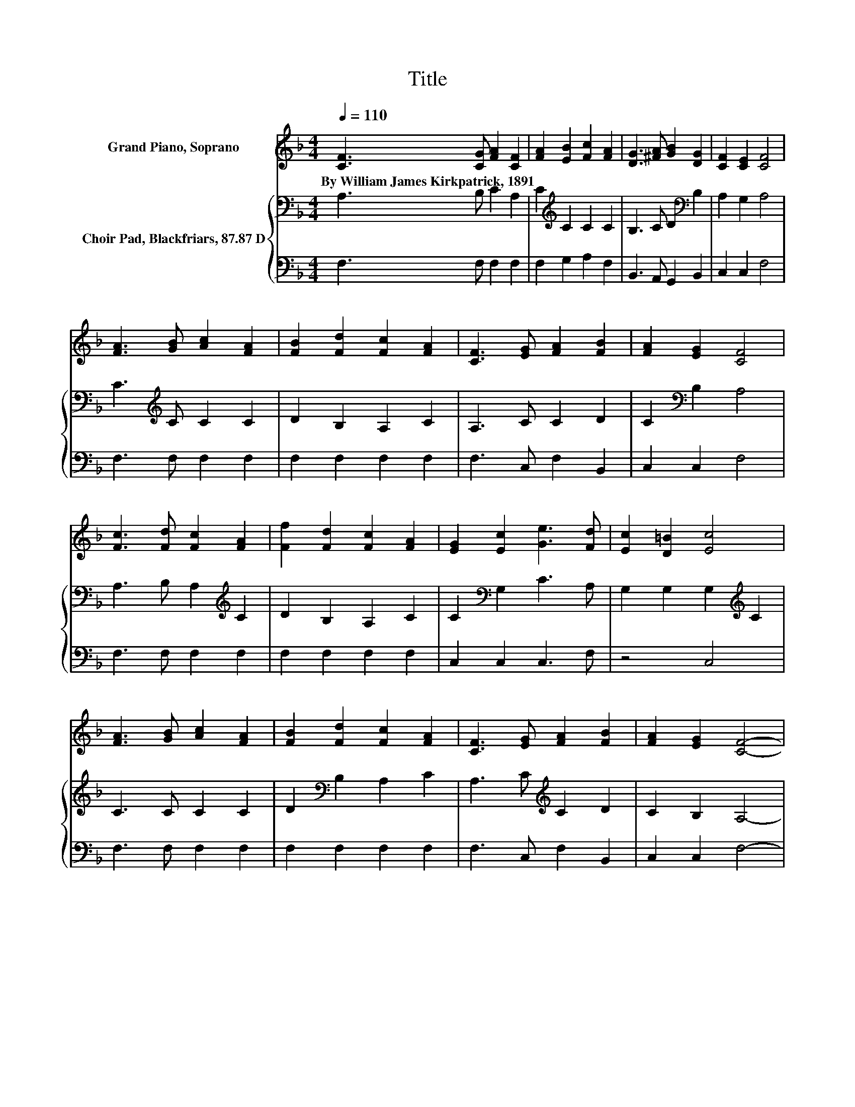 X:1
T:Title
%%score 1 { 2 | 3 }
L:1/8
Q:1/4=110
M:4/4
K:F
V:1 treble nm="Grand Piano, Soprano"
V:2 bass nm="Choir Pad, Blackfriars, 87.87 D"
V:3 bass 
V:1
 [CF]3 [CG] [FA]2 [CF]2 | [FA]2 [EB]2 [Fc]2 [FA]2 | [DG]3 [^FA] [GB]2 [DG]2 | [CF]2 [CE]2 [CF]4 | %4
w: By~William~James~Kirkpatrick,~1891 * * *||||
 [FA]3 [GB] [Ac]2 [FA]2 | [FB]2 [Fd]2 [Fc]2 [FA]2 | [CF]3 [EG] [FA]2 [FB]2 | [FA]2 [EG]2 [CF]4 | %8
w: ||||
 [Fc]3 [Fd] [Fc]2 [FA]2 | [Ff]2 [Fd]2 [Fc]2 [FA]2 | [EG]2 [Ec]2 [Ge]3 [Fd] | [Ec]2 [D=B]2 [Ec]4 | %12
w: ||||
 [FA]3 [GB] [Ac]2 [FA]2 | [FB]2 [Fd]2 [Fc]2 [FA]2 | [CF]3 [EG] [FA]2 [FB]2 | [FA]2 [EG]2 [CF]4- | %16
w: ||||
 [CF]4 z4 |] %17
w: |
V:2
 A,3 B, C2 A,2 | C2[K:treble] C2 C2 C2 | B,3 C D2[K:bass] B,2 | A,2 G,2 A,4 | %4
 C3[K:treble] C C2 C2 | D2 B,2 A,2 C2 | A,3 C C2 D2 | C2[K:bass] B,2 A,4 | %8
 A,3 B, A,2[K:treble] C2 | D2 B,2 A,2 C2 | C2[K:bass] G,2 C3 A, | G,2 G,2 G,2[K:treble] C2 | %12
 C3 C C2 C2 | D2[K:bass] B,2 A,2 C2 | A,3 C[K:treble] C2 D2 | C2 B,2 A,4- | A,4 z4 |] %17
V:3
 F,3 F, F,2 F,2 | F,2 G,2 A,2 F,2 | B,,3 A,, G,,2 B,,2 | C,2 C,2 F,4 | F,3 F, F,2 F,2 | %5
 F,2 F,2 F,2 F,2 | F,3 C, F,2 B,,2 | C,2 C,2 F,4 | F,3 F, F,2 F,2 | F,2 F,2 F,2 F,2 | %10
 C,2 C,2 C,3 F, | z4 C,4 | F,3 F, F,2 F,2 | F,2 F,2 F,2 F,2 | F,3 C, F,2 B,,2 | C,2 C,2 F,4- | %16
 F,4 z4 |] %17

